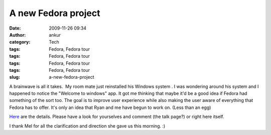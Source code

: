 A new Fedora project
####################
:date: 2009-11-26 09:34
:author: ankur
:category: Tech
:tags: Fedora, Fedora tour
:tags: Fedora, Fedora tour
:tags: Fedora, Fedora tour
:tags: Fedora, Fedora tour
:slug: a-new-fedora-project

A brainwave is all it takes.  My room mate just reinstalled his Windows
system . I was wondering around his system and I happened to notice the
"Welcome to windows" app. It got me thinking that maybe it'd be a good
idea if Fedora had something of the sort too. The goal is to improve
user experience while also making the user aware of everything that
Fedora has to offer. It's only an idea that Ryan and me have begun to
work on. (Less than an egg)

`Here`_ are the details. Please have a look for yourselves and comment
(the talk page?) or right here itself.

I thank Mel for all the clarification and direction she gave us this
morning. :)

 

.. _Here: https://fedoraproject.org/wiki/Fedora-tour
